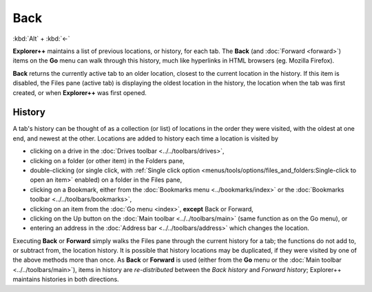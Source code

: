 Back
----

:kbd:`Alt` + :kbd:`←`

**Explorer++** maintains a list of previous locations, or history, for
each tab. The **Back** (and :doc:`Forward <forward>`) items on the
**Go** menu can walk through this history, much like hyperlinks in HTML
browsers (eg. Mozilla Firefox).

**Back** returns the currently active tab to an older location, closest
to the current location in the history. If this item is disabled, the
Files pane (active tab) is displaying the oldest location in the
history, the location when the tab was first created, or when
**Explorer++** was first opened.

History
~~~~~~~

A tab's history can be thought of as a collection (or list) of locations
in the order they were visited, with the oldest at one end, and newest
at the other. Locations are added to history each time a location is
visited by

- clicking on a drive in the :doc:`Drives toolbar
  <../../toolbars/drives>`,
- clicking on a folder (or other item) in the Folders pane,
- double-clicking (or single click, with :ref:`Single click option
  <menus/tools/options/files_and_folders:Single-click to open an item>`
  enabled) on a folder in the Files pane,
- clicking on a Bookmark, either from the :doc:`Bookmarks menu
  <../bookmarks/index>` or the :doc:`Bookmarks toolbar
  <../../toolbars/bookmarks>`,
- clicking on an item from the :doc:`Go menu <index>`, **except** Back
  or Forward,
- clicking on the Up button on the :doc:`Main toolbar
  <../../toolbars/main>` (same function as on the Go menu), or
- entering an address in the :doc:`Address bar <../../toolbars/address>`
  which changes the location.

Executing **Back** or **Forward** simply walks the Files pane through
the current history for a tab; the functions do not add to, or subtract
from, the location history. It is possible that history locations may
be duplicated, if they were visited by one of the above methods more
than once. As **Back** or **Forward** is used (either from the **Go**
menu or the :doc:`Main toolbar <../../toolbars/main>`), items in history
are *re-distributed* between the *Back history* and *Forward history*;
Explorer++ maintains histories in both directions.